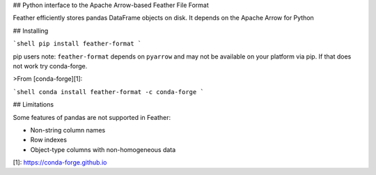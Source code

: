 ## Python interface to the Apache Arrow-based Feather File Format

Feather efficiently stores pandas DataFrame objects on disk. It depends on the
Apache Arrow for Python

## Installing

```shell
pip install feather-format
```

pip users note: ``feather-format`` depends on ``pyarrow`` and may not be
available on your platform via pip. If that does not work try conda-forge.

>From [conda-forge][1]:

```shell
conda install feather-format -c conda-forge
```

## Limitations

Some features of pandas are not supported in Feather:

* Non-string column names
* Row indexes
* Object-type columns with non-homogeneous data

[1]: https://conda-forge.github.io

